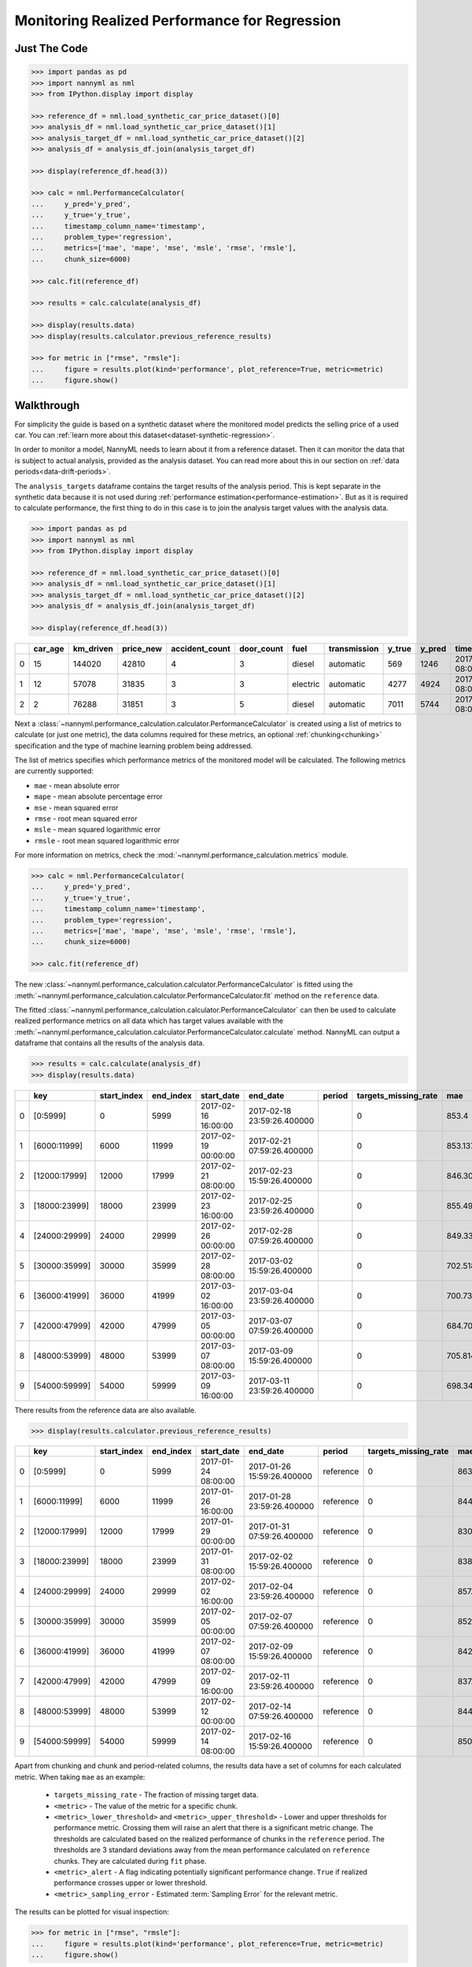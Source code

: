 .. _regression-performance-calculation:

================================================================
Monitoring Realized Performance for Regression
================================================================

Just The Code
==============

.. code-block:: python

    >>> import pandas as pd
    >>> import nannyml as nml
    >>> from IPython.display import display

    >>> reference_df = nml.load_synthetic_car_price_dataset()[0]
    >>> analysis_df = nml.load_synthetic_car_price_dataset()[1]
    >>> analysis_target_df = nml.load_synthetic_car_price_dataset()[2]
    >>> analysis_df = analysis_df.join(analysis_target_df)

    >>> display(reference_df.head(3))

    >>> calc = nml.PerformanceCalculator(
    ...     y_pred='y_pred',
    ...     y_true='y_true',
    ...     timestamp_column_name='timestamp',
    ...     problem_type='regression',
    ...     metrics=['mae', 'mape', 'mse', 'msle', 'rmse', 'rmsle'],
    ...     chunk_size=6000)

    >>> calc.fit(reference_df)

    >>> results = calc.calculate(analysis_df)

    >>> display(results.data)
    >>> display(results.calculator.previous_reference_results)

    >>> for metric in ["rmse", "rmsle"]:
    ...     figure = results.plot(kind='performance', plot_reference=True, metric=metric)
    ...     figure.show()



Walkthrough
=============


For simplicity the guide is based on a synthetic dataset where the monitored model predicts the selling price of a used car.
You can :ref:`learn more about this dataset<dataset-synthetic-regression>`.

In order to monitor a model, NannyML needs to learn about it from a reference dataset. Then it can monitor the data that is subject to actual analysis, provided as the analysis dataset.
You can read more about this in our section on :ref:`data periods<data-drift-periods>`.

The ``analysis_targets`` dataframe contains the target results of the analysis period. This is kept separate in the synthetic data because it is
not used during :ref:`performance estimation<performance-estimation>`.
But as it is required to calculate performance, the first thing to do in this case is to join the analysis target values with the analysis data.


.. code-block:: python

    >>> import pandas as pd
    >>> import nannyml as nml
    >>> from IPython.display import display

    >>> reference_df = nml.load_synthetic_car_price_dataset()[0]
    >>> analysis_df = nml.load_synthetic_car_price_dataset()[1]
    >>> analysis_target_df = nml.load_synthetic_car_price_dataset()[2]
    >>> analysis_df = analysis_df.join(analysis_target_df)

    >>> display(reference_df.head(3))


+----+-----------+-------------+-------------+------------------+--------------+----------+----------------+----------+----------+-------------------------+
|    |   car_age |   km_driven |   price_new |   accident_count |   door_count | fuel     | transmission   |   y_true |   y_pred | timestamp               |
+====+===========+=============+=============+==================+==============+==========+================+==========+==========+=========================+
|  0 |        15 |      144020 |       42810 |                4 |            3 | diesel   | automatic      |      569 |     1246 | 2017-01-24 08:00:00.000 |
+----+-----------+-------------+-------------+------------------+--------------+----------+----------------+----------+----------+-------------------------+
|  1 |        12 |       57078 |       31835 |                3 |            3 | electric | automatic      |     4277 |     4924 | 2017-01-24 08:00:33.600 |
+----+-----------+-------------+-------------+------------------+--------------+----------+----------------+----------+----------+-------------------------+
|  2 |         2 |       76288 |       31851 |                3 |            5 | diesel   | automatic      |     7011 |     5744 | 2017-01-24 08:01:07.200 |
+----+-----------+-------------+-------------+------------------+--------------+----------+----------------+----------+----------+-------------------------+

Next a :class:`~nannyml.performance_calculation.calculator.PerformanceCalculator` is created using a list of metrics to calculate (or just one metric),
the data columns required for these metrics, an optional :ref:`chunking<chunking>` specification and the type of machine learning problem being addressed.

The list of metrics specifies which performance metrics of the monitored model will be calculated.
The following metrics are currently supported:

- ``mae`` - mean absolute error
- ``mape`` - mean absolute percentage error
- ``mse`` - mean squared error
- ``rmse`` - root mean squared error
- ``msle`` - mean squared logarithmic error
- ``rmsle`` - root mean squared logarithmic error

For more information on metrics, check the :mod:`~nannyml.performance_calculation.metrics` module.

.. code-block:: python

    >>> calc = nml.PerformanceCalculator(
    ...     y_pred='y_pred',
    ...     y_true='y_true',
    ...     timestamp_column_name='timestamp',
    ...     problem_type='regression',
    ...     metrics=['mae', 'mape', 'mse', 'msle', 'rmse', 'rmsle'],
    ...     chunk_size=6000)

    >>> calc.fit(reference_df)


The new :class:`~nannyml.performance_calculation.calculator.PerformanceCalculator` is fitted using the
:meth:`~nannyml.performance_calculation.calculator.PerformanceCalculator.fit` method on the ``reference`` data.

The fitted :class:`~nannyml.performance_calculation.calculator.PerformanceCalculator` can then be used to calculate
realized performance metrics on all data which has target values available with the
:meth:`~nannyml.performance_calculation.calculator.PerformanceCalculator.calculate` method.
NannyML can output a dataframe that contains all the results of the analysis data.

.. code-block:: python

    >>> results = calc.calculate(analysis_df)
    >>> display(results.data)

+----+---------------+---------------+-------------+---------------------+----------------------------+----------+------------------------+---------+-----------------------+-----------------------+----------------------+-------------+----------+------------------------+------------------------+-----------------------+--------------+------------------+-----------------------+-----------------------+----------------------+-------------+-----------+------------------------+------------------------+-----------------------+--------------+----------+------------------------+------------------------+-----------------------+--------------+----------+-------------------------+-------------------------+------------------------+---------------+
|    | key           |   start_index |   end_index | start_date          | end_date                   | period   |   targets_missing_rate |     mae |   mae_lower_threshold |   mae_upper_threshold |   mae_sampling_error | mae_alert   |     mape |   mape_lower_threshold |   mape_upper_threshold |   mape_sampling_error | mape_alert   |              mse |   mse_lower_threshold |   mse_upper_threshold |   mse_sampling_error | mse_alert   |      msle |   msle_lower_threshold |   msle_upper_threshold |   msle_sampling_error | msle_alert   |     rmse |   rmse_lower_threshold |   rmse_upper_threshold |   rmse_sampling_error | rmse_alert   |    rmsle |   rmsle_lower_threshold |   rmsle_upper_threshold |   rmsle_sampling_error | rmsle_alert   |
+====+===============+===============+=============+=====================+============================+==========+========================+=========+=======================+=======================+======================+=============+==========+========================+========================+=======================+==============+==================+=======================+=======================+======================+=============+===========+========================+========================+=======================+==============+==========+========================+========================+=======================+==============+==========+=========================+=========================+========================+===============+
|  0 | [0:5999]      |             0 |        5999 | 2017-02-16 16:00:00 | 2017-02-18 23:59:26.400000 |          |                      0 | 853.4   |               817.855 |               874.805 |              8.21576 | False       | 0.228707 |               0.229456 |               0.237019 |            0.00248466 | True         |      1.14313e+06 |           1.02681e+06 |           1.21572e+06 |                21915 | False       | 0.0704883 |              0.0696521 |              0.0737091 |             0.0011989 | False        | 1069.17  |                1014.28 |                1103.31 |                10.348 | False        | 0.265496 |                0.263948 |                0.271511 |               0.002239 | False         |
+----+---------------+---------------+-------------+---------------------+----------------------------+----------+------------------------+---------+-----------------------+-----------------------+----------------------+-------------+----------+------------------------+------------------------+-----------------------+--------------+------------------+-----------------------+-----------------------+----------------------+-------------+-----------+------------------------+------------------------+-----------------------+--------------+----------+------------------------+------------------------+-----------------------+--------------+----------+-------------------------+-------------------------+------------------------+---------------+
|  1 | [6000:11999]  |          6000 |       11999 | 2017-02-19 00:00:00 | 2017-02-21 07:59:26.400000 |          |                      0 | 853.137 |               817.855 |               874.805 |              8.21576 | False       | 0.230818 |               0.229456 |               0.237019 |            0.00248466 | False        |      1.13987e+06 |           1.02681e+06 |           1.21572e+06 |                21915 | False       | 0.0699896 |              0.0696521 |              0.0737091 |             0.0011989 | False        | 1067.65  |                1014.28 |                1103.31 |                10.348 | False        | 0.264556 |                0.263948 |                0.271511 |               0.002239 | False         |
+----+---------------+---------------+-------------+---------------------+----------------------------+----------+------------------------+---------+-----------------------+-----------------------+----------------------+-------------+----------+------------------------+------------------------+-----------------------+--------------+------------------+-----------------------+-----------------------+----------------------+-------------+-----------+------------------------+------------------------+-----------------------+--------------+----------+------------------------+------------------------+-----------------------+--------------+----------+-------------------------+-------------------------+------------------------+---------------+
|  2 | [12000:17999] |         12000 |       17999 | 2017-02-21 08:00:00 | 2017-02-23 15:59:26.400000 |          |                      0 | 846.304 |               817.855 |               874.805 |              8.21576 | False       | 0.229042 |               0.229456 |               0.237019 |            0.00248466 | True         |      1.12872e+06 |           1.02681e+06 |           1.21572e+06 |                21915 | False       | 0.0696923 |              0.0696521 |              0.0737091 |             0.0011989 | False        | 1062.41  |                1014.28 |                1103.31 |                10.348 | False        | 0.263993 |                0.263948 |                0.271511 |               0.002239 | False         |
+----+---------------+---------------+-------------+---------------------+----------------------------+----------+------------------------+---------+-----------------------+-----------------------+----------------------+-------------+----------+------------------------+------------------------+-----------------------+--------------+------------------+-----------------------+-----------------------+----------------------+-------------+-----------+------------------------+------------------------+-----------------------+--------------+----------+------------------------+------------------------+-----------------------+--------------+----------+-------------------------+-------------------------+------------------------+---------------+
|  3 | [18000:23999] |         18000 |       23999 | 2017-02-23 16:00:00 | 2017-02-25 23:59:26.400000 |          |                      0 | 855.495 |               817.855 |               874.805 |              8.21576 | False       | 0.233624 |               0.229456 |               0.237019 |            0.00248466 | False        |      1.15829e+06 |           1.02681e+06 |           1.21572e+06 |                21915 | False       | 0.0719322 |              0.0696521 |              0.0737091 |             0.0011989 | False        | 1076.24  |                1014.28 |                1103.31 |                10.348 | False        | 0.268202 |                0.263948 |                0.271511 |               0.002239 | False         |
+----+---------------+---------------+-------------+---------------------+----------------------------+----------+------------------------+---------+-----------------------+-----------------------+----------------------+-------------+----------+------------------------+------------------------+-----------------------+--------------+------------------+-----------------------+-----------------------+----------------------+-------------+-----------+------------------------+------------------------+-----------------------+--------------+----------+------------------------+------------------------+-----------------------+--------------+----------+-------------------------+-------------------------+------------------------+---------------+
|  4 | [24000:29999] |         24000 |       29999 | 2017-02-26 00:00:00 | 2017-02-28 07:59:26.400000 |          |                      0 | 849.33  |               817.855 |               874.805 |              8.21576 | False       | 0.233887 |               0.229456 |               0.237019 |            0.00248466 | False        |      1.12429e+06 |           1.02681e+06 |           1.21572e+06 |                21915 | False       | 0.0724877 |              0.0696521 |              0.0737091 |             0.0011989 | False        | 1060.32  |                1014.28 |                1103.31 |                10.348 | False        | 0.269235 |                0.263948 |                0.271511 |               0.002239 | False         |
+----+---------------+---------------+-------------+---------------------+----------------------------+----------+------------------------+---------+-----------------------+-----------------------+----------------------+-------------+----------+------------------------+------------------------+-----------------------+--------------+------------------+-----------------------+-----------------------+----------------------+-------------+-----------+------------------------+------------------------+-----------------------+--------------+----------+------------------------+------------------------+-----------------------+--------------+----------+-------------------------+-------------------------+------------------------+---------------+
|  5 | [30000:35999] |         30000 |       35999 | 2017-02-28 08:00:00 | 2017-03-02 15:59:26.400000 |          |                      0 | 702.518 |               817.855 |               874.805 |              8.21576 | True        | 0.262864 |               0.229456 |               0.237019 |            0.00248466 | True         | 829589           |           1.02681e+06 |           1.21572e+06 |                21915 | True        | 0.104949  |              0.0696521 |              0.0737091 |             0.0011989 | True         |  910.818 |                1014.28 |                1103.31 |                10.348 | True         | 0.323958 |                0.263948 |                0.271511 |               0.002239 | True          |
+----+---------------+---------------+-------------+---------------------+----------------------------+----------+------------------------+---------+-----------------------+-----------------------+----------------------+-------------+----------+------------------------+------------------------+-----------------------+--------------+------------------+-----------------------+-----------------------+----------------------+-------------+-----------+------------------------+------------------------+-----------------------+--------------+----------+------------------------+------------------------+-----------------------+--------------+----------+-------------------------+-------------------------+------------------------+---------------+
|  6 | [36000:41999] |         36000 |       41999 | 2017-03-02 16:00:00 | 2017-03-04 23:59:26.400000 |          |                      0 | 700.736 |               817.855 |               874.805 |              8.21576 | True        | 0.26346  |               0.229456 |               0.237019 |            0.00248466 | True         | 829693           |           1.02681e+06 |           1.21572e+06 |                21915 | True        | 0.104814  |              0.0696521 |              0.0737091 |             0.0011989 | True         |  910.875 |                1014.28 |                1103.31 |                10.348 | True         | 0.32375  |                0.263948 |                0.271511 |               0.002239 | True          |
+----+---------------+---------------+-------------+---------------------+----------------------------+----------+------------------------+---------+-----------------------+-----------------------+----------------------+-------------+----------+------------------------+------------------------+-----------------------+--------------+------------------+-----------------------+-----------------------+----------------------+-------------+-----------+------------------------+------------------------+-----------------------+--------------+----------+------------------------+------------------------+-----------------------+--------------+----------+-------------------------+-------------------------+------------------------+---------------+
|  7 | [42000:47999] |         42000 |       47999 | 2017-03-05 00:00:00 | 2017-03-07 07:59:26.400000 |          |                      0 | 684.702 |               817.855 |               874.805 |              8.21576 | True        | 0.26095  |               0.229456 |               0.237019 |            0.00248466 | True         | 792287           |           1.02681e+06 |           1.21572e+06 |                21915 | True        | 0.104347  |              0.0696521 |              0.0737091 |             0.0011989 | True         |  890.105 |                1014.28 |                1103.31 |                10.348 | True         | 0.323027 |                0.263948 |                0.271511 |               0.002239 | True          |
+----+---------------+---------------+-------------+---------------------+----------------------------+----------+------------------------+---------+-----------------------+-----------------------+----------------------+-------------+----------+------------------------+------------------------+-----------------------+--------------+------------------+-----------------------+-----------------------+----------------------+-------------+-----------+------------------------+------------------------+-----------------------+--------------+----------+------------------------+------------------------+-----------------------+--------------+----------+-------------------------+-------------------------+------------------------+---------------+
|  8 | [48000:53999] |         48000 |       53999 | 2017-03-07 08:00:00 | 2017-03-09 15:59:26.400000 |          |                      0 | 705.814 |               817.855 |               874.805 |              8.21576 | True        | 0.265371 |               0.229456 |               0.237019 |            0.00248466 | True         | 835917           |           1.02681e+06 |           1.21572e+06 |                21915 | True        | 0.104714  |              0.0696521 |              0.0737091 |             0.0011989 | True         |  914.285 |                1014.28 |                1103.31 |                10.348 | True         | 0.323596 |                0.263948 |                0.271511 |               0.002239 | True          |
+----+---------------+---------------+-------------+---------------------+----------------------------+----------+------------------------+---------+-----------------------+-----------------------+----------------------+-------------+----------+------------------------+------------------------+-----------------------+--------------+------------------+-----------------------+-----------------------+----------------------+-------------+-----------+------------------------+------------------------+-----------------------+--------------+----------+------------------------+------------------------+-----------------------+--------------+----------+-------------------------+-------------------------+------------------------+---------------+
|  9 | [54000:59999] |         54000 |       59999 | 2017-03-09 16:00:00 | 2017-03-11 23:59:26.400000 |          |                      0 | 698.344 |               817.855 |               874.805 |              8.21576 | True        | 0.265757 |               0.229456 |               0.237019 |            0.00248466 | True         | 825936           |           1.02681e+06 |           1.21572e+06 |                21915 | True        | 0.105882  |              0.0696521 |              0.0737091 |             0.0011989 | True         |  908.81  |                1014.28 |                1103.31 |                10.348 | True         | 0.325394 |                0.263948 |                0.271511 |               0.002239 | True          |
+----+---------------+---------------+-------------+---------------------+----------------------------+----------+------------------------+---------+-----------------------+-----------------------+----------------------+-------------+----------+------------------------+------------------------+-----------------------+--------------+------------------+-----------------------+-----------------------+----------------------+-------------+-----------+------------------------+------------------------+-----------------------+--------------+----------+------------------------+------------------------+-----------------------+--------------+----------+-------------------------+-------------------------+------------------------+---------------+

There results from the reference data are also available.

.. code-block:: python

    >>> display(results.calculator.previous_reference_results)

+----+---------------+---------------+-------------+---------------------+----------------------------+-----------+------------------------+---------+-----------------------+-----------------------+----------------------+-------------+----------+------------------------+------------------------+-----------------------+--------------+-------------+-----------------------+-----------------------+----------------------+-------------+-----------+------------------------+------------------------+-----------------------+--------------+---------+------------------------+------------------------+-----------------------+--------------+----------+-------------------------+-------------------------+------------------------+---------------+
|    | key           |   start_index |   end_index | start_date          | end_date                   | period    |   targets_missing_rate |     mae |   mae_lower_threshold |   mae_upper_threshold |   mae_sampling_error | mae_alert   |     mape |   mape_lower_threshold |   mape_upper_threshold |   mape_sampling_error | mape_alert   |         mse |   mse_lower_threshold |   mse_upper_threshold |   mse_sampling_error | mse_alert   |      msle |   msle_lower_threshold |   msle_upper_threshold |   msle_sampling_error | msle_alert   |    rmse |   rmse_lower_threshold |   rmse_upper_threshold |   rmse_sampling_error | rmse_alert   |    rmsle |   rmsle_lower_threshold |   rmsle_upper_threshold |   rmsle_sampling_error | rmsle_alert   |
+====+===============+===============+=============+=====================+============================+===========+========================+=========+=======================+=======================+======================+=============+==========+========================+========================+=======================+==============+=============+=======================+=======================+======================+=============+===========+========================+========================+=======================+==============+=========+========================+========================+=======================+==============+==========+=========================+=========================+========================+===============+
|  0 | [0:5999]      |             0 |        5999 | 2017-01-24 08:00:00 | 2017-01-26 15:59:26.400000 | reference |                      0 | 863.932 |               817.855 |               874.805 |              8.21576 | False       | 0.23274  |               0.229456 |               0.237019 |            0.00248466 | False        | 1.18007e+06 |           1.02681e+06 |           1.21572e+06 |                21915 | False       | 0.0715427 |              0.0696521 |              0.0737091 |             0.0011989 | False        | 1086.31 |                1014.28 |                1103.31 |                10.348 | False        | 0.267475 |                0.263948 |                0.271511 |               0.002239 | False         |
+----+---------------+---------------+-------------+---------------------+----------------------------+-----------+------------------------+---------+-----------------------+-----------------------+----------------------+-------------+----------+------------------------+------------------------+-----------------------+--------------+-------------+-----------------------+-----------------------+----------------------+-------------+-----------+------------------------+------------------------+-----------------------+--------------+---------+------------------------+------------------------+-----------------------+--------------+----------+-------------------------+-------------------------+------------------------+---------------+
|  1 | [6000:11999]  |          6000 |       11999 | 2017-01-26 16:00:00 | 2017-01-28 23:59:26.400000 | reference |                      0 | 844.491 |               817.855 |               874.805 |              8.21576 | False       | 0.234282 |               0.229456 |               0.237019 |            0.00248466 | False        | 1.12407e+06 |           1.02681e+06 |           1.21572e+06 |                21915 | False       | 0.0721316 |              0.0696521 |              0.0737091 |             0.0011989 | False        | 1060.22 |                1014.28 |                1103.31 |                10.348 | False        | 0.268573 |                0.263948 |                0.271511 |               0.002239 | False         |
+----+---------------+---------------+-------------+---------------------+----------------------------+-----------+------------------------+---------+-----------------------+-----------------------+----------------------+-------------+----------+------------------------+------------------------+-----------------------+--------------+-------------+-----------------------+-----------------------+----------------------+-------------+-----------+------------------------+------------------------+-----------------------+--------------+---------+------------------------+------------------------+-----------------------+--------------+----------+-------------------------+-------------------------+------------------------+---------------+
|  2 | [12000:17999] |         12000 |       17999 | 2017-01-29 00:00:00 | 2017-01-31 07:59:26.400000 | reference |                      0 | 830.578 |               817.855 |               874.805 |              8.21576 | False       | 0.231986 |               0.229456 |               0.237019 |            0.00248466 | False        | 1.07831e+06 |           1.02681e+06 |           1.21572e+06 |                21915 | False       | 0.0709387 |              0.0696521 |              0.0737091 |             0.0011989 | False        | 1038.42 |                1014.28 |                1103.31 |                10.348 | False        | 0.266343 |                0.263948 |                0.271511 |               0.002239 | False         |
+----+---------------+---------------+-------------+---------------------+----------------------------+-----------+------------------------+---------+-----------------------+-----------------------+----------------------+-------------+----------+------------------------+------------------------+-----------------------+--------------+-------------+-----------------------+-----------------------+----------------------+-------------+-----------+------------------------+------------------------+-----------------------+--------------+---------+------------------------+------------------------+-----------------------+--------------+----------+-------------------------+-------------------------+------------------------+---------------+
|  3 | [18000:23999] |         18000 |       23999 | 2017-01-31 08:00:00 | 2017-02-02 15:59:26.400000 | reference |                      0 | 838.746 |               817.855 |               874.805 |              8.21576 | False       | 0.231618 |               0.229456 |               0.237019 |            0.00248466 | False        | 1.07827e+06 |           1.02681e+06 |           1.21572e+06 |                21915 | False       | 0.0709489 |              0.0696521 |              0.0737091 |             0.0011989 | False        | 1038.4  |                1014.28 |                1103.31 |                10.348 | False        | 0.266362 |                0.263948 |                0.271511 |               0.002239 | False         |
+----+---------------+---------------+-------------+---------------------+----------------------------+-----------+------------------------+---------+-----------------------+-----------------------+----------------------+-------------+----------+------------------------+------------------------+-----------------------+--------------+-------------+-----------------------+-----------------------+----------------------+-------------+-----------+------------------------+------------------------+-----------------------+--------------+---------+------------------------+------------------------+-----------------------+--------------+----------+-------------------------+-------------------------+------------------------+---------------+
|  4 | [24000:29999] |         24000 |       29999 | 2017-02-02 16:00:00 | 2017-02-04 23:59:26.400000 | reference |                      0 | 857.765 |               817.855 |               874.805 |              8.21576 | False       | 0.235091 |               0.229456 |               0.237019 |            0.00248466 | False        | 1.14923e+06 |           1.02681e+06 |           1.21572e+06 |                21915 | False       | 0.0727984 |              0.0696521 |              0.0737091 |             0.0011989 | False        | 1072.02 |                1014.28 |                1103.31 |                10.348 | False        | 0.269812 |                0.263948 |                0.271511 |               0.002239 | False         |
+----+---------------+---------------+-------------+---------------------+----------------------------+-----------+------------------------+---------+-----------------------+-----------------------+----------------------+-------------+----------+------------------------+------------------------+-----------------------+--------------+-------------+-----------------------+-----------------------+----------------------+-------------+-----------+------------------------+------------------------+-----------------------+--------------+---------+------------------------+------------------------+-----------------------+--------------+----------+-------------------------+-------------------------+------------------------+---------------+
|  5 | [30000:35999] |         30000 |       35999 | 2017-02-05 00:00:00 | 2017-02-07 07:59:26.400000 | reference |                      0 | 852.697 |               817.855 |               874.805 |              8.21576 | False       | 0.232364 |               0.229456 |               0.237019 |            0.00248466 | False        | 1.15555e+06 |           1.02681e+06 |           1.21572e+06 |                21915 | False       | 0.0712554 |              0.0696521 |              0.0737091 |             0.0011989 | False        | 1074.97 |                1014.28 |                1103.31 |                10.348 | False        | 0.266937 |                0.263948 |                0.271511 |               0.002239 | False         |
+----+---------------+---------------+-------------+---------------------+----------------------------+-----------+------------------------+---------+-----------------------+-----------------------+----------------------+-------------+----------+------------------------+------------------------+-----------------------+--------------+-------------+-----------------------+-----------------------+----------------------+-------------+-----------+------------------------+------------------------+-----------------------+--------------+---------+------------------------+------------------------+-----------------------+--------------+----------+-------------------------+-------------------------+------------------------+---------------+
|  6 | [36000:41999] |         36000 |       41999 | 2017-02-07 08:00:00 | 2017-02-09 15:59:26.400000 | reference |                      0 | 842.253 |               817.855 |               874.805 |              8.21576 | False       | 0.232789 |               0.229456 |               0.237019 |            0.00248466 | False        | 1.12037e+06 |           1.02681e+06 |           1.21572e+06 |                21915 | False       | 0.0715653 |              0.0696521 |              0.0737091 |             0.0011989 | False        | 1058.48 |                1014.28 |                1103.31 |                10.348 | False        | 0.267517 |                0.263948 |                0.271511 |               0.002239 | False         |
+----+---------------+---------------+-------------+---------------------+----------------------------+-----------+------------------------+---------+-----------------------+-----------------------+----------------------+-------------+----------+------------------------+------------------------+-----------------------+--------------+-------------+-----------------------+-----------------------+----------------------+-------------+-----------+------------------------+------------------------+-----------------------+--------------+---------+------------------------+------------------------+-----------------------+--------------+----------+-------------------------+-------------------------+------------------------+---------------+
|  7 | [42000:47999] |         42000 |       47999 | 2017-02-09 16:00:00 | 2017-02-11 23:59:26.400000 | reference |                      0 | 837.9   |               817.855 |               874.805 |              8.21576 | False       | 0.235516 |               0.229456 |               0.237019 |            0.00248466 | False        | 1.10396e+06 |           1.02681e+06 |           1.21572e+06 |                21915 | False       | 0.0729194 |              0.0696521 |              0.0737091 |             0.0011989 | False        | 1050.7  |                1014.28 |                1103.31 |                10.348 | False        | 0.270036 |                0.263948 |                0.271511 |               0.002239 | False         |
+----+---------------+---------------+-------------+---------------------+----------------------------+-----------+------------------------+---------+-----------------------+-----------------------+----------------------+-------------+----------+------------------------+------------------------+-----------------------+--------------+-------------+-----------------------+-----------------------+----------------------+-------------+-----------+------------------------+------------------------+-----------------------+--------------+---------+------------------------+------------------------+-----------------------+--------------+----------+-------------------------+-------------------------+------------------------+---------------+
|  8 | [48000:53999] |         48000 |       53999 | 2017-02-12 00:00:00 | 2017-02-14 07:59:26.400000 | reference |                      0 | 844.266 |               817.855 |               874.805 |              8.21576 | False       | 0.232423 |               0.229456 |               0.237019 |            0.00248466 | False        | 1.09914e+06 |           1.02681e+06 |           1.21572e+06 |                21915 | False       | 0.0711648 |              0.0696521 |              0.0737091 |             0.0011989 | False        | 1048.4  |                1014.28 |                1103.31 |                10.348 | False        | 0.266767 |                0.263948 |                0.271511 |               0.002239 | False         |
+----+---------------+---------------+-------------+---------------------+----------------------------+-----------+------------------------+---------+-----------------------+-----------------------+----------------------+-------------+----------+------------------------+------------------------+-----------------------+--------------+-------------+-----------------------+-----------------------+----------------------+-------------+-----------+------------------------+------------------------+-----------------------+--------------+---------+------------------------+------------------------+-----------------------+--------------+----------+-------------------------+-------------------------+------------------------+---------------+
|  9 | [54000:59999] |         54000 |       59999 | 2017-02-14 08:00:00 | 2017-02-16 15:59:26.400000 | reference |                      0 | 850.673 |               817.855 |               874.805 |              8.21576 | False       | 0.233561 |               0.229456 |               0.237019 |            0.00248466 | False        | 1.12369e+06 |           1.02681e+06 |           1.21572e+06 |                21915 | False       | 0.0715405 |              0.0696521 |              0.0737091 |             0.0011989 | False        | 1060.04 |                1014.28 |                1103.31 |                10.348 | False        | 0.267471 |                0.263948 |                0.271511 |               0.002239 | False         |
+----+---------------+---------------+-------------+---------------------+----------------------------+-----------+------------------------+---------+-----------------------+-----------------------+----------------------+-------------+----------+------------------------+------------------------+-----------------------+--------------+-------------+-----------------------+-----------------------+----------------------+-------------+-----------+------------------------+------------------------+-----------------------+--------------+---------+------------------------+------------------------+-----------------------+--------------+----------+-------------------------+-------------------------+------------------------+---------------+

Apart from chunking and chunk and period-related columns, the results data have a set of columns for each
calculated metric. When taking ``mae`` as an example:

 - ``targets_missing_rate`` - The fraction of missing target data.
 - ``<metric>`` - The value of the metric for a specific chunk.
 - ``<metric>_lower_threshold>`` and ``<metric>_upper_threshold>`` - Lower and upper thresholds for performance metric.
   Crossing them will raise an alert that there is a significant metric change.
   The thresholds are calculated based on the realized performance of chunks in the ``reference`` period.
   The thresholds are 3 standard deviations away from the mean performance calculated on ``reference`` chunks.
   They are calculated during ``fit`` phase.
 - ``<metric>_alert`` - A flag indicating potentially significant performance change. ``True`` if realized performance
   crosses upper or lower threshold.
 - ``<metric>_sampling_error`` - Estimated :term:`Sampling Error` for the relevant metric.

The results can be plotted for visual inspection:

.. code-block:: python

    >>> for metric in ["rmse", "rmsle"]:
    ...     figure = results.plot(kind='performance', plot_reference=True, metric=metric)
    ...     figure.show()


.. image:: /_static/tutorial-perf-guide-regression-rmse.svg

.. image:: /_static/tutorial-perf-guide-regression-rmsle.svg


Insights
========

From looking at the RMSE and RMSLE performance results we can observe an interesting effect. We know that RMSE penalizes
mispredictions symmetrically while RMSLE penalizes underprediction more than overprediction. Hence while our model has become a little
bit more accurate according to RMSE, the increase in RMSLE tells us that our model is now underpredicting more than it was before!


What Next
=========

If we decide further investigation is needed, the :ref:`Data Drift<data-drift>` functionality can help us to see
what feature changes may be contributing to any performance changes.

It is also wise to check whether the model's performance is satisfactory
according to business requirements. This is an ad-hoc investigation that is not covered by NannyML.
